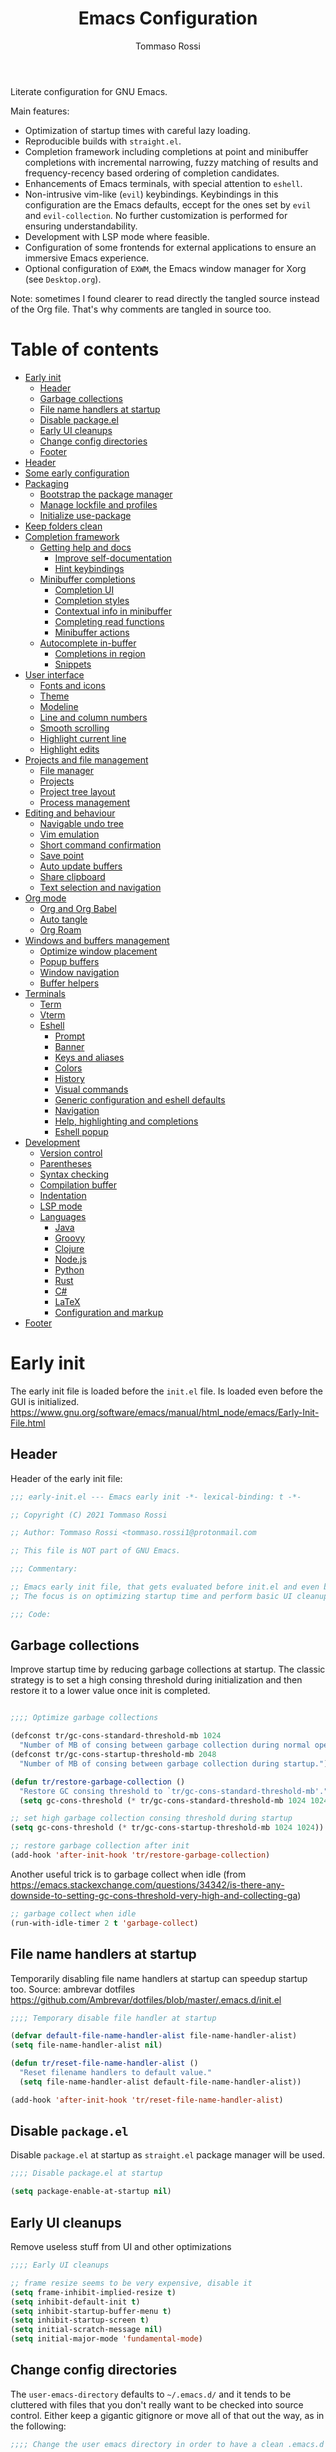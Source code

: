 #+title: Emacs Configuration
#+author: Tommaso Rossi
#+property: header-args:emacs-lisp :tangle .emacs.d/init.el :mkdirp yes

Literate configuration for GNU Emacs.

Main features:
- Optimization of startup times with careful lazy loading.
- Reproducible builds with =straight.el=.
- Completion framework including completions at point and minibuffer completions
  with incremental narrowing, fuzzy matching of results and frequency-recency based ordering
  of completion candidates.
- Enhancements of Emacs terminals, with special attention to =eshell=.
- Non-intrusive vim-like (=evil=) keybindings.  Keybindings in this configuration are the Emacs
  defaults, eccept for the ones set by =evil= and =evil-collection=.  No further customization
  is performed for ensuring understandability.
- Development with LSP mode where feasible.
- Configuration of some frontends for external applications to ensure an immersive Emacs experience.
- Optional configuration of =EXWM=, the Emacs window manager for Xorg (see =Desktop.org=).

Note: sometimes I found clearer to read directly the tangled source instead of the Org file.
That's why comments are tangled in source too.

* Table of contents
:PROPERTIES:
:TOC:      :include all :force (nothing) :ignore (this) :local (nothing)
:END:
:CONTENTS:
- [[#early-init][Early init]]
  - [[#header][Header]]
  - [[#garbage-collections][Garbage collections]]
  - [[#file-name-handlers-at-startup][File name handlers at startup]]
  - [[#disable-packageel][Disable package.el]]
  - [[#early-ui-cleanups][Early UI cleanups]]
  - [[#change-config-directories][Change config directories]]
  - [[#footer][Footer]]
- [[#header][Header]]
- [[#some-early-configuration][Some early configuration]]
- [[#packaging][Packaging]]
  - [[#bootstrap-the-package-manager][Bootstrap the package manager]]
  - [[#manage-lockfile-and-profiles][Manage lockfile and profiles]]
  - [[#initialize-use-package][Initialize use-package]]
- [[#keep-folders-clean][Keep folders clean]]
- [[#completion-framework][Completion framework]]
  - [[#getting-help-and-docs][Getting help and docs]]
    - [[#improve-self-documentation][Improve self-documentation]]
    - [[#hint-keybindings][Hint keybindings]]
  - [[#minibuffer-completions][Minibuffer completions]]
    - [[#completion-ui][Completion UI]]
    - [[#completion-styles][Completion styles]]
    - [[#contextual-info-in-minibuffer][Contextual info in minibuffer]]
    - [[#completing-read-functions][Completing read functions]]
    - [[#minibuffer-actions][Minibuffer actions]]
  - [[#autocomplete-in-buffer][Autocomplete in-buffer]]
    - [[#completions-in-region][Completions in region]]
    - [[#snippets][Snippets]]
- [[#user-interface][User interface]]
  - [[#fonts-and-icons][Fonts and icons]]
  - [[#theme][Theme]]
  - [[#modeline][Modeline]]
  - [[#line-and-column-numbers][Line and column numbers]]
  - [[#smooth-scrolling][Smooth scrolling]]
  - [[#highlight-current-line][Highlight current line]]
  - [[#highlight-edits][Highlight edits]]
- [[#projects-and-file-management][Projects and file management]]
  - [[#file-manager][File manager]]
  - [[#projects][Projects]]
  - [[#project-tree-layout][Project tree layout]]
  - [[#process-management][Process management]]
- [[#editing-and-behaviour][Editing and behaviour]]
  - [[#navigable-undo-tree][Navigable undo tree]]
  - [[#vim-emulation][Vim emulation]]
  - [[#short-command-confirmation][Short command confirmation]]
  - [[#save-point][Save point]]
  - [[#auto-update-buffers][Auto update buffers]]
  - [[#share-clipboard][Share clipboard]]
  - [[#text-selection-and-navigation][Text selection and navigation]]
- [[#org-mode][Org mode]]
  - [[#org-and-org-babel][Org and Org Babel]]
  - [[#auto-tangle][Auto tangle]]
  - [[#org-roam][Org Roam]]
- [[#windows-and-buffers-management][Windows and buffers management]]
  - [[#optimize-window-placement][Optimize window placement]]
  - [[#popup-buffers][Popup buffers]]
  - [[#window-navigation][Window navigation]]
  - [[#buffer-helpers][Buffer helpers]]
- [[#terminals][Terminals]]
  - [[#term][Term]]
  - [[#vterm][Vterm]]
  - [[#eshell][Eshell]]
    - [[#prompt][Prompt]]
    - [[#banner][Banner]]
    - [[#keys-and-aliases][Keys and aliases]]
    - [[#colors][Colors]]
    - [[#history][History]]
    - [[#visual-commands][Visual commands]]
    - [[#generic-configuration-and-eshell-defaults][Generic configuration and eshell defaults]]
    - [[#navigation][Navigation]]
    - [[#help-highlighting-and-completions][Help, highlighting and completions]]
    - [[#eshell-popup][Eshell popup]]
- [[#development][Development]]
  - [[#version-control][Version control]]
  - [[#parentheses][Parentheses]]
  - [[#syntax-checking][Syntax checking]]
  - [[#compilation-buffer][Compilation buffer]]
  - [[#indentation][Indentation]]
  - [[#lsp-mode][LSP mode]]
  - [[#languages][Languages]]
    - [[#java][Java]]
    - [[#groovy][Groovy]]
    - [[#clojure][Clojure]]
    - [[#nodejs][Node.js]]
    - [[#python][Python]]
    - [[#rust][Rust]]
    - [[#c][C#]]
    - [[#latex][LaTeX]]
    - [[#configuration-and-markup][Configuration and markup]]
- [[#footer][Footer]]
:END:

* Early init

The early init file is loaded before the =init.el= file.  Is loaded even before the GUI is
initialized.
https://www.gnu.org/software/emacs/manual/html_node/emacs/Early-Init-File.html

** Header

Header of the early init file:

#+begin_src emacs-lisp :tangle .emacs.d/early-init.el :mkdirp yes
  ;;; early-init.el --- Emacs early init -*- lexical-binding: t -*-

  ;; Copyright (C) 2021 Tommaso Rossi

  ;; Author: Tommaso Rossi <tommaso.rossi1@protonmail.com

  ;; This file is NOT part of GNU Emacs.

  ;;; Commentary:

  ;; Emacs early init file, that gets evaluated before init.el and even before the GUI is loaded.
  ;; The focus is on optimizing startup time and perform basic UI cleanups.

  ;;; Code:
#+end_src

** Garbage collections

Improve startup time by reducing garbage collections at startup.  The classic strategy is to set a high consing threshold during initialization and then restore it to a lower value once init is completed.

#+begin_src emacs-lisp :tangle .emacs.d/early-init.el :mkdirp yes

  ;;;; Optimize garbage collections

  (defconst tr/gc-cons-standard-threshold-mb 1024
    "Number of MB of consing between garbage collection during normal operativity.")
  (defconst tr/gc-cons-startup-threshold-mb 2048
    "Number of MB of consing between garbage collection during startup.")

  (defun tr/restore-garbage-collection ()
    "Restore GC consing threshold to `tr/gc-cons-standard-threshold-mb'."
    (setq gc-cons-threshold (* tr/gc-cons-standard-threshold-mb 1024 1024)))

  ;; set high garbage collection consing threshold during startup
  (setq gc-cons-threshold (* tr/gc-cons-startup-threshold-mb 1024 1024))

  ;; restore garbage collection after init
  (add-hook 'after-init-hook 'tr/restore-garbage-collection)

#+end_src

Another useful trick is to garbage collect when idle (from https://emacs.stackexchange.com/questions/34342/is-there-any-downside-to-setting-gc-cons-threshold-very-high-and-collecting-ga)

#+begin_src emacs-lisp :tangle .emacs.d/early-init.el :mkdirp yes
  ;; garbage collect when idle
  (run-with-idle-timer 2 t 'garbage-collect)

#+end_src

** File name handlers at startup

Temporarily disabling file name handlers at startup can speedup startup too.  Source: ambrevar dotfiles https://github.com/Ambrevar/dotfiles/blob/master/.emacs.d/init.el

#+begin_src emacs-lisp :tangle .emacs.d/early-init.el :mkdirp yes
  ;;;; Temporary disable file handler at startup

  (defvar default-file-name-handler-alist file-name-handler-alist)
  (setq file-name-handler-alist nil)

  (defun tr/reset-file-name-handler-alist ()
    "Reset filename handlers to default value."
    (setq file-name-handler-alist default-file-name-handler-alist))

  (add-hook 'after-init-hook 'tr/reset-file-name-handler-alist)

#+end_src

** Disable =package.el=

Disable =package.el= at startup as =straight.el= package manager will be used.

#+begin_src emacs-lisp :tangle .emacs.d/early-init.el :mkdirp yes
  ;;;; Disable package.el at startup

  (setq package-enable-at-startup nil)

#+end_src

** Early UI cleanups

Remove useless stuff from UI and other optimizations

#+begin_src emacs-lisp :tangle .emacs.d/early-init.el :mkdirp yes
  ;;;; Early UI cleanups

  ;; frame resize seems to be very expensive, disable it
  (setq frame-inhibit-implied-resize t)
  (setq inhibit-default-init t)
  (setq inhibit-startup-buffer-menu t)
  (setq inhibit-startup-screen t)
  (setq initial-scratch-message nil)
  (setq initial-major-mode 'fundamental-mode)

#+end_src

** Change config directories

The =user-emacs-directory= defaults to =~/.emacs.d/= and it tends to be cluttered with files that you don't really want to be checked into source control.  Either keep a gigantic gitignore or move all of that out the way, as in the following:

#+begin_src emacs-lisp :tangle .emacs.d/early-init.el :mkdirp yes
  ;;;; Change the user emacs directory in order to have a clean .emacs.d folder

  (setq user-emacs-directory "~/.cache/emacs/")
  (setq user-init-file "~/.emacs.d/init.el")
  (setq default-directory "~/")

#+end_src

The following line is from the =no-littering= package.  As I really (really) hate Emacs spamming
tilde files (backups) everywhere, I put this line here in case everything goes wrong.  Because, if
=no-littering= cannot be loaded but I have to edit a file, I don't want to pollute my filesystem with pesky tilde files.

#+begin_src emacs-lisp :tangle .emacs.d/early-init.el :mkdirp yes
  (setq backup-directory-alist `(("." . "~/.cache/emacs/var/backup/")))

#+end_src

** Footer

Footer of the early init file:

#+begin_src emacs-lisp :tangle .emacs.d/early-init.el :mkdirp yes
  ;;; early-init.el ends here
#+end_src

* Header

Header of the init file:

#+begin_src emacs-lisp
  ;;; init.el --- Emacs configuration -*- lexical-binding: t -*-

  ;; Copyright (C) 2021 Tommaso Rossi

  ;; Author: Tommaso Rossi <tommaso.rossi1@protonmail.com

  ;; This file is NOT part of GNU Emacs.

  ;;; Commentary:

  ;; GNU Emacs configuration.

  ;; Main features:

  ;; - Optimization of startup times with careful lazy loading.
  ;; - Reproducible builds with =straight.el=.
  ;; - Completion framework including completions at point (`company')
  ;;   and minibuffer completions with incremental narrowing, fuzzy matching
  ;;   of results and frequency-recency based ordering of completion candidates.
  ;; - Enhancements of Emacs terminals, with special attention to =eshell=.
  ;; - Non-intrusive vim-like (`evil') keybindings.  Keybindings in this config
  ;;   are the Emacs defaults, eccept for the ones set by `evil' and `evil-collection'.
  ;;   No further customization is performed for ensuring understandability.
  ;; - Development with LSP mode where feasible.
  ;; - Configuration of some frontends for external applications to ensure an
  ;;   immersive Emacs experience.
  ;; - Optional configuration of =EXWM=, the Emacs window manager for Xorg
  ;;   (see `desktop.el').

  ;;; Code:

#+end_src

* Some early configuration

Display startup time in seconds to better monitoring.

#+begin_src emacs-lisp
  ;;;; Measure init time
  
  (defconst emacs-start-time (current-time))
  
  (add-hook 'after-init-hook
	    `(lambda ()
	       (let ((elapsed
		      (float-time
		       (time-subtract (current-time) emacs-start-time))))
		 (message "Initialized in %.2fs with %d garbage collections" elapsed gcs-done))) t)
  
#+end_src

Disable menus and some mouse-based interface.

#+begin_src emacs-lisp
  ;; disable really ugly stuff
  (menu-bar-mode -1)
  (toggle-scroll-bar -1)
  (scroll-bar-mode -1)
  (tool-bar-mode -1)

#+end_src

The following is a dirty trick to avoid the annoying startup message:
#+begin_quote
For information about GNU Emacs and the GNU system, type C-h C-a.
#+end_quote
The only way to disable is having your username /hardcoded/ in the =init.el=: Emacs analyzes statically the init file for finding this row:
#+begin_quote
(setq inhibit-startup-echo-area-message "your-username-here")
#+end_quote
So there's no way to do it in Emacs Lisp code, but org mode can help:

#+name: whoami
#+begin_src shell :results output
  # use echo -n for stripping away the newline
  echo -n $(whoami)
#+end_src

#+begin_src emacs-lisp :noweb yes
  (setq inhibit-startup-echo-area-message "<<whoami()>>")
    
#+end_src

Put native compilation warnings in a background buffer.  If native compilation feature is not used,
this =setq= should not bother.

#+begin_src emacs-lisp
  ;; silent native compilation warning
  (setq native-comp-async-report-warnings-errors 'silent)

#+end_src

Start fullscreen.

#+begin_src emacs-lisp
  ;; start fullscreen
  (add-to-list 'default-frame-alist '(fullscreen . maximized))

#+end_src

Add the custom lisp folder to load path.

#+begin_src emacs-lisp
  ;; add lisp folder to load path
  (eval-when-compile
    (add-to-list 'load-path "~/.emacs.d/lisp/"))

#+end_src

* Packaging

This section is dedicated to configuring the package manager (=straight.el=) and the main packaging
helper macro (=use-package=) to pull and configure packages used in this configuration.
This section *should* (eccept for some =:straight= directive in =use-package= forms) the only one to be modified if another package manager is used.

#+begin_src emacs-lisp
  ;;;; packaging

#+end_src

** Bootstrap the package manager

The =straight.el= package manager is preferred to the builtin =package.el= due to its "functional package manager" pattern that ensures reproducible builds and facilitate interacting and modifying packages, as they are pulled as git repositories and not just opaque tarballs.

https://github.com/raxod502/straight.el

#+begin_src emacs-lisp
  ;;;;; Configure `straight.el' as package manager

  ;; bootstrap `straight.el'
  (defvar bootstrap-version)
  (let ((bootstrap-file
	 (expand-file-name "straight/repos/straight.el/bootstrap.el" user-emacs-directory))
	(bootstrap-version 5))
    (unless (file-exists-p bootstrap-file)
      (with-current-buffer
	  (url-retrieve-synchronously
	   "https://raw.githubusercontent.com/raxod502/straight.el/develop/install.el"
	   'silent 'inhibit-cookies)
	(goto-char (point-max))
	(eval-print-last-sexp)))
    (load bootstrap-file nil 'nomessage))
#+end_src

** Manage lockfile and profiles

Multiple profiles can be managed by =straight.el=, but here just the default one will be used.
To ensure *exact* reproducibility I keep the lockfile checked into source control
(see https://github.com/raxod502/straight.el#lockfile-management).

#+begin_src emacs-lisp
  ;; configure straight lockfile (it can be committed)
  (setq straight-profiles '((nil . "~/.emacs.d/lockfile.el")))

#+end_src

** Initialize =use-package=

=use-package= is a widely used macro that helps keeping the configuration clean.
https://github.com/jwiegley/use-package

#+begin_src emacs-lisp
  ;;;;; Configure `use-package'

  ;; pull use-package
  (straight-use-package 'use-package)
  (setq straight-use-package-by-default t)

  ;; do not break if some :ensure are still in `use-package' forms
  (setq use-package-ensure-function
	(lambda (name &rest _)
	  (message "Ignoring ':ensure t' in '%s' config" name)))

  ;; uncomment for enabling package auditing:
  ;; (setq use-package-verbose t)
  ;; (setq use-package-compute-statistics t)

#+end_src

* Keep folders clean

By default Emacs spams ~ (backups) and # (lock) files everywhere.
More precisely, in the same folder of edited file.  As already stated, this behaviour is not acceptable as it pollutes the filesystem.

For starters, disable lockfiles.
#+begin_src emacs-lisp
  ;;;;; Keep folders clean

  ;; disable pesky lockfiles
  (setq create-lockfiles nil)

#+end_src

Then, put every backup file in the same folder using the =no-littering= package.
This package does more than that: it cleans the config folder by putting (almost) everything in
=etc/= and =var/= subfolders of the emacs config folder (which we set in =~/.cache/emacs= in early
init).

#+begin_src emacs-lisp
  ;; clean emacs folder with `no-littering'
  (use-package no-littering)

  ;; use `no-littering' for collect autosaves in one folder
  (setq auto-save-file-name-transforms
	`((".*" ,(no-littering-expand-var-file-name "auto-save/") t)))

#+end_src

Change some backup defaults:

#+begin_src emacs-lisp
  ;; change some backup default
  (setq backup-by-copying t)
  (setq delete-old-versions t)
  (setq kept-new-versions 4)
  (setq kept-old-versions 2)
  (setq version-control t)

#+end_src

Another thing that is annoying if you have a configuration checked into source control is
the custom file: just put it in a temp file (cfr. ambrevar).  *Warning*: this actually disable
=customize= (as wanted).

#+begin_src emacs-lisp
  ;; custom file to temp file (practically disable `customize')
  (setq custom-file
	(if (boundp 'server-socket-dir)
	    (expand-file-name "custom.el" server-socket-dir)
	  (expand-file-name (format "emacs-custom-%s.el" (user-uid))
			    temporary-file-directory)))

#+end_src

* Completion framework

This section is dedicated to configuring a completion framework, entspanning completions at point
and minibuffer completions with incremental narrowing and smart ordering of completion candidates.
Getting help and hints is an important part of a completion framework too.

#+begin_src emacs-lisp
  ;;;; Completion framework

#+end_src

** Getting help and docs

Emacs describes itself as (see the Emacs =info= page):

#+begin_quote
Emacs is the advanced, extensible, customizable, self-documenting editor.
#+end_quote

As we can see, the self-documentation is a very important feature of Emacs, widely used both during
configuration and daily usage.  Some packages can greatly improve the self-documentation and getting help when needed.

#+begin_src emacs-lisp
  ;;;;; Getting help and docs

#+end_src

*** Improve self-documentation

The excellent =helpful= package expands self-documentation, adding useful contextual information
such as source snippets, links, and usages.

https://github.com/Wilfred/helpful

#+begin_src emacs-lisp
  ;; improve self documentation
  (use-package helpful
    :bind
    ([remap describe-function] . helpful-callable)
    ([remap describe-command] . helpful-command)
    ([remap describe-variable] . helpful-variable)
    ([remap describe-key] . helpful-key)
    ("C-h o" . helpful-symbol)
    ("C-c C-d" . helpful-at-point))

#+end_src

*** Hint keybindings

Getting helps and hints about keybinding is really helpful.  The =which-key= package provides this
feature and integrates well with other packages, expecially big ones with key prefix and lots of keys.

https://github.com/justbur/emacs-which-key

#+begin_src emacs-lisp
  ;; hint keybindings
  (use-package which-key
    :init
    (which-key-mode +1)
    :config
    (setq which-key-idle-delay 0.5))

#+end_src

** Minibuffer completions

This section is dedicated to minibuffer completions, using the well-known stack of packages by
the excellent [[https://github.com/oantolin][Omar Antolin Camarena]] and [[https://github.com/minad][Daniel Mendler]], two of the most active and prolific Emacs
packages developers lately.

These packages focus on minimalism and integration with the standard emacs API (completing read, completion styles, etc.) to ensure that each package does just one thing and can easily be replaced, in a full Unix fashioned way.

The packages are:

- =vertico=: VERTical Interactive COmpletion, by =minad=
- =marginalia=: Marginalia in the minibuffer, by =minad=
- =orderless=: Emacs completion style that matches multiple regexps in any order, by =oantolin=
- =embark=: Emacs Mini-Buffer Actions Rooted in Keymaps, by =oantolin=
- =consult=: Consulting completing-read, by =minad=

  #+begin_src emacs-lisp
    ;;;;; Minibuffer completions

  #+end_src

*** Completion UI

Configure a vertical based minibuffer completion UI with the =vertico= package.

TODO: find a way to select first candidate with TAB

https://github.com/minad/vertico

#+begin_src emacs-lisp
  ;; completion UI
  (use-package vertico
    :bind (:map vertico-map
		("C-j" . vertico-next)
		("C-k" . vertico-previous)
		("C-f" . vertico-exit)
		:map minibuffer-local-map
		("M-h" . backward-kill-word))
    :custom
    (vertico-cycle t)
    :init
    (vertico-mode +1))
#+end_src

*** Completion styles

/Completion styles/ are "sets of criteria for matching minibuffer text to completion alternatives"
(from [[https://www.gnu.org/software/emacs/manual/html_node/emacs/Completion-Styles.html][Emacs docs]]).  =orderless= is an highly flexible completion style.

#+begin_src emacs-lisp
  ;; builtin `savehist-mode' allows to persist orderless selections
  (use-package savehist
    :straight nil
    :init
    (savehist-mode +1))
  
  (use-package orderless
    :init
    (setq orderless-matching-styles '(orderless-literal
				      orderless-initialism
				      orderless-regexp))
    (setq orderless-component-separator "[ +]+") 
    (setq completion-styles '(orderless)))
  
#+end_src

*** Contextual info in minibuffer

=marginalia= is an *incredibly* useful package that adds invaluably helpful contextual information in minibuffer (docstrings, actual values of variables, preview of faces and more), saving a huge amount of time.  It has a cool name too.

From the =marginalia= readme:
#+begin_quote
Marginalia are marks or annotations placed at the margin of the page of a book or in this case helpful colorful annotations placed at the margin of the minibuffer for your completion candidates.
#+end_quote

https://github.com/minad/marginalia

#+begin_src emacs-lisp
  ;; get help and docs in minibuffer
  (use-package marginalia
    :bind
    (:map minibuffer-local-map
	  ("M-A" . marginalia-cycle))
    :init
    (marginalia-mode +1))

#+end_src

*** Completing read functions

The =consult= package provides very useful commands based on the =completing-read= interface and
integrates superbly well with the other packages used in this section.

https://github.com/minad/consult

TODO: this is almost literally copied from =consult= page, but many of this commands are seldom or never used.

#+begin_src emacs-lisp
  ;; add useful functions with consult
  (use-package consult
    :bind (;; C-c bindings (mode-specific-map)
	   ("C-c h" . consult-history)
	   ("C-c m" . consult-mode-command)
	   ("C-c b" . consult-bookmark)
	   ("C-c k" . consult-kmacro)
	   ;; C-x bindings (ctl-x-map)
	   ("C-x M-:" . consult-complex-command)     ;; orig. repeat-complet-command
	   ("C-x b" . consult-buffer)                ;; orig. switch-to-buffer
	   ("C-x 4 b" . consult-buffer-other-window) ;; orig. switch-to-buffer-other-window
	   ("C-x 5 b" . consult-buffer-other-frame)  ;; orig. switch-to-buffer-other-frame
	   ;; Other custom bindings
	   ("M-y" . consult-yank-pop)                ;; orig. yank-pop
	   ;; M-g bindings (goto-map)
	   ("M-g e" . consult-compile-error)
	   ("M-g g" . consult-goto-line)             ;; orig. goto-line
	   ("M-g M-g" . consult-goto-line)           ;; orig. goto-line
	   ("M-g o" . consult-outline)
	   ("M-g m" . consult-mark)
	   ("M-g k" . consult-global-mark)
	   ("M-g i" . consult-imenu)
	   ("M-g I" . consult-project-imenu)
	   ;; M-s bindings (search-map)
	   ("M-s f" . consult-find)
	   ("M-s L" . consult-locate)
	   ("M-s g" . consult-grep)
	   ("M-s G" . consult-git-grep)
	   ("M-s r" . consult-ripgrep)
	   ;; TODO consult line is great but for quick navigation isearch is too good to be replaced
	   ("C-s" . consult-line)
	   ("M-s m" . consult-multi-occur)
	   ("M-s k" . consult-keep-lines)
	   ("M-s u" . consult-focus-lines)
	   (:map minibuffer-local-map
		 ("C-r" . consult-history)))

    :config
    (autoload 'projectile-project-root "projectile")
    (setq consult-project-root-function #'projectile-project-root))

#+end_src

*** Minibuffer actions

Modern text editors and IDEs often provide contextual menus (for example with right click).
We can get that functionality in Emacs, and much more, obviously without even rely on the mouse,
thanks to the =embark= package.  This package allows to perform actions on minibuffer completion candidates and enables apparently endless possibilities of workflows and integrations with other
packages, most notably =consult=.  See the =embark= README for some interesting examples.

#+begin_src emacs-lisp
  ;; enable acting on minibuffer candidates (and much more)
  (use-package embark
    :bind
    (("C-S-a" . embark-act)
     ("C-h B" . embark-bindings)
     (:map embark-symbol-map ("h" . helpful-symbol)))
    :init
    ;; Optionally replace the key help with a completing-read interface
    (setq prefix-help-command #'embark-prefix-help-command)
    ;; (setq embark-prompter 'embark-completing-read-prompter)
    (setq embark-action-indicator
	  (lambda (map _target)
	    (which-key--show-keymap "Embark" map nil nil 'no-paging)
	    #'which-key--hide-popup-ignore-command)
	  embark-become-indicator embark-action-indicator))

  (use-package embark-consult
    :after (:all embark consult)
    :demand t
    :hook
    (embark-collect-mode . embark-consult-preview-minor-mode))
#+end_src

** Autocomplete in-buffer

Configure completions at point and snippets.

#+begin_src emacs-lisp
  ;;;;;  Autocomplete in-buffer

#+end_src

*** Completions in region

Completions in region with =corfu=.

#+begin_src emacs-lisp
  (use-package corfu
    :init
    (corfu-global-mode +1)
    :config
    (setq corfu-auto t)
    (setq corfu-auto-delay 0.1)
    (setq corfu-cycle t)
    ;; quit corfu popup on space, for using orderless fuzzy match use the "+":
    (setq corfu-quit-at-boundary t)
    (setq corfu-echo-documentation 0))

  (use-package dabbrev
    ;; TODO this bindings have no sense in italian keyboard
    ;; Swap M-/ and C-M-/
    :bind (("M-/" . dabbrev-completion)
	   ("C-M-/" . dabbrev-expand)))
  
  (setq tab-always-indent 'complete)
  
#+end_src

*** Snippets

TODO: find a way to integrate with corfu
TODO: find out an acceptable workflow for yasnippet.  can't use it right now

=yasnippet= is used for getting code (and other) snippets as you write.

#+begin_src emacs-lisp
  ;; (use-package yasnippet
  ;;   :if (not noninteractive)
  ;;   :diminish yas-minor-mode
  ;;   :commands (yas-global-mode yas-minor-mode)
  ;;   :hook
  ;;   ((prog-mode . yas-minor-mode)
  ;;    (conf-mode . yas-minor-mode))
  ;;   :config
  ;;   (add-to-list 'company-backends 'company-yasnippet)
  ;;   ;; disable TAB key for yasnippet, just rely on yas company backend
  ;;   (define-key yas-minor-mode-map (kbd "TAB") nil)
  ;;   (define-key yas-minor-mode-map (kbd "<tab>") nil)
  ;;   (yas-reload-all))

  ;; (use-package yasnippet-snippets
  ;;   :after yasnippet)

#+end_src

* User interface

This section is dedicated to user interface settings.

*Caveat*: I try to add some support for Windows and Mac.  Note that I don't use these operating systems and this config isn't tested on anything that is not a GNU/Linux distribution.
So it's very likely that it does not work!

#+begin_src emacs-lisp
  ;;;; User interface

  ;; recognize system
  (defconst IS-GNU     (eq system-type 'gnu/linux))
  (defconst IS-MAC     (eq system-type 'darwin))
  (defconst IS-WINDOWS (memq system-type '(cygwin windows-nt ms-dos)))

  ;; disable the really annoying bell
  (setq ring-bell-function 'ignore)

#+end_src

** Fonts and icons

Configure fonts and icons.

TODO: parameterize font height?

#+begin_src emacs-lisp
  ;;;;; Fonts

  (when window-system
    (when (x-list-fonts "JetBrains Mono")
      (set-face-attribute 'default     nil :font "JetBrains Mono" :height 110 :weight 'regular)
      (set-face-attribute 'fixed-pitch nil :font "JetBrains Mono" :height 110 :weight 'regular))
    (when (x-list-fonts "Cantarell")
      (set-face-attribute 'variable-pitch nil :font "Cantarell" :height 130 :weight 'regular)))

  (use-package all-the-icons
    :if window-system
    :init
    (unless (x-list-fonts "all-the-icons")
      (if IS-WINDOWS
	  ;; didn't bother to find a way to programmatically install fonts in Windows
	  (warn "Run M-x all-the-icons-install-fonts to download the fonts, then install them manually")
	;; install fonts
	(all-the-icons-install-fonts t))))

#+end_src

** Theme

Theme configuration.  =doom-themes= are really curated and well done.

#+begin_src emacs-lisp
  ;;;;; Theme
  
  (use-package doom-themes
    :if window-system
    :init
    (load-theme 'doom-nord t)
    (set-face-attribute 'font-lock-doc-face nil :foreground "#EBCB8B")
    (set-face-attribute 'shadow nil :foreground "#EBCB8B"))
  
#+end_src

** Modeline

Customize modeline.  Just use =doom-modeline= which is great and works perfectly out of the box.
The only downside is some performance overhead at startup.
Hide modeline will be used later for some modes.

#+begin_src emacs-lisp
  ;;;;; Modeline
  
  ;; minions is a package that hides minor modes and provides a menu for managing them
  (use-package minions
    :init (minions-mode +1))
  
  (use-package doom-modeline
    :if window-system
    :init (doom-modeline-mode +1))
  
  ;; some modes do not need modeline
  (use-package hide-mode-line
    :defer t
    :hook ((help-mode helpful-mode vterm-mode treemacs-mode) . hide-mode-line-mode))
  
#+end_src

** Line and column numbers

Configure line and column numbers for relevant modes.

#+begin_src emacs-lisp
  ;;;;; Line and column numbers

  (add-hook 'prog-mode-hook 'display-line-numbers-mode)
  (add-hook 'text-mode-hook 'display-line-numbers-mode)
  (add-hook 'conf-mode-hook 'display-line-numbers-mode)
  (add-hook 'org-mode-hook (lambda () (display-line-numbers-mode -1)))

  (column-number-mode)

#+end_src

** Smooth scrolling

Smooth scroll line by line.

#+begin_src emacs-lisp
  ;;;;; Smooth scrolling

  (setq redisplay-dont-pause t)
  (setq scroll-margin 1)
  (setq scroll-step 1)
  (setq scroll-conservatively 10000)
  (setq scroll-preserve-screen-position 1)

#+end_src

** Highlight current line

Highlight current line.

#+begin_src emacs-lisp
  ;; highlight current line
  (use-package hl-line
    :hook
    (dired-mode . hl-line-mode)
    (prog-mode . hl-line-mode)
    (special-mode . hl-line-mode)
    :custom
    (hl-line-sticky-flag nil))

#+end_src

** Highlight edits

Highlight edits as you type.

#+begin_src emacs-lisp
  ;;;;; Highlight edits

  (use-package goggles
    :hook ((prog-mode text-mode) . goggles-mode)
    :config
    (setq-default goggles-pulse t))

#+end_src

* Projects and file management

This section is dedicated to manage projects, intended as a collection of closely related files checked into source control, and file management and explorer.

#+begin_src emacs-lisp
  ;;;; Projects and file management

#+end_src

** File manager

=dired= is a great file manager.  Here follow some enhancements.

Base configuration:

#+begin_src emacs-lisp
  ;;;;; File managing with `dired'
  
  ;; base `dired' tweaks
  (use-package dired
    :straight nil				; is builtin
    :defer t
    :commands (dired dired-jump)
    :bind (("C-x j" . dired-jump)
	   :map dired-mode-map ("q" . tr/kill-dired-buffers)) ; TODO: why did I do this?  It seems crazy: dangerous and misleading
    :config
    (setq dired-auto-revert-buffer t)
    (setq dired-dwim-target t)
    (setq dired-recursive-copies 'always)
    (setq dired-recursive-deletes 'top)
    (setq dired-create-destination-dirs 'ask)
    (setq dired-listing-switches "-agho --group-directories-first")
    ;; manage the --dired option of ls
    (when IS-MAC
      (setq dired-use-ls-dired nil))
  
    ;; TODO this is really annoying when doing rm from eshell
    (setq delete-by-moving-to-trash t))
  
#+end_src

=dired= enhancements packages:

#+begin_src emacs-lisp
  ;; use icons in dired
  (use-package all-the-icons-dired
    :if window-system
    :after dired
    :hook (dired-mode . all-the-icons-dired-mode))

  ;; minor mode for hiding dotfiles
  (use-package dired-hide-dotfiles
    :after dired
    ;; TODO FIXME the following binding gets overridden by evil collection (dired-do-hardlink)
    :bind (:map dired-mode-map ("H" . dired-hide-dotfiles-mode)))

  ;; colorize dired
  (use-package diredfl
    :after dired
    :hook (dired-mode . diredfl-mode))

#+end_src

** Projects

Manage projects with =projectile=.

#+begin_src emacs-lisp
  (use-package projectile
    :commands (projectile-switch-project
	       projectile-ripgrep
	       projectile-find-file)
    :bind-keymap
    ("C-c p" . projectile-command-map)
    :config
    (setq projectile-switch-project-action #'projectile-dired))

  #+end_src

** Project tree layout

=treemacs= is a tree layout file explorer for projects.

  #+begin_src emacs-lisp
  (use-package treemacs
    :defer t
    :config
    (treemacs-resize-icons 16)
    (add-hook 'treemacs-mode-hook #'hide-mode-line-mode))
  
  (use-package treemacs-projectile
    :after treemacs projectile)
  
  (use-package treemacs-magit
    :after treemacs magit)
 
  (use-package treemacs-evil
    :after treemacs evil)
  
#+end_src

** Process management

=proced= is an excellent interface for process management.

#+begin_src emacs-lisp
  ;;;;; Process management
  
  (use-package proced
    :straight nil				; is builtin
    :defer t
    :config
    (setq proced-auto-update-interval 5)
    (proced-toggle-auto-update +1))
  
#+end_src

* Editing and behaviour

This section is dedicated to customization and enhancements of editing features, like vim-like
(=evil=) keybindings, text selection utilities, motion commands, parentheses and more.

#+begin_src emacs-lisp
  ;;;; Editing features

#+end_src

** Navigable undo tree

=undo-tree= provides a navigable tree for undoing and redoing.
TODO: add some bindings.

#+begin_src emacs-lisp

  ;; navigable undo/redo tree
  (use-package undo-tree
    :init
    (global-undo-tree-mode +1))

#+end_src

** Vim emulation

Vim emulation inside Emacs with the popular =evil= package.
I really just use vim emulation base navigation commands and then standard Emacs ones, so this
section is rather slim.
=evil-collection= automatically configurate =evil= mode for a bunch of common modes.

#+begin_src emacs-lisp
  ;;;;; Vim emulation

  ;; base evil configuration
  (use-package evil
    :init
    (setq evil-want-integration t)
    (setq evil-want-keybinding nil)
    (setq evil-want-C-u-scroll t)
    (setq evil-want-C-i-jump nil)
    (setq evil-respect-visual-line-mode t)
    (setq evil-undo-system 'undo-tree)
    :config
    (evil-mode +1))

  ;; automatically configure evil for some common modes
  (use-package evil-collection
    :after evil
    :init
    (setq evil-collection-company-use-tng nil) ; i read somewhere that in most cases this is needed for a bug in evil-collection, but don't remember
    :config
    (evil-collection-init))

  (add-hook 'with-editor-mode-hook 'evil-insert-state)

#+end_src

** Short command confirmation

Typing "yes" or "no" in confirmations is too slow, replace it with "y" or "n".

#+begin_src emacs-lisp
  (fset 'yes-or-no-p 'y-or-n-p)

#+end_src

** Save point

Reopen files at the same point.

#+begin_src emacs-lisp
  (save-place-mode +1)

#+end_src

** Auto update buffers

Automatically revert (update) buffers.

#+begin_src emacs-lisp
  ;; auto revert non file buffers
  (setq global-auto-revert-non-file-buffers t)

  ;; auto revert file buffers (when file changes)
  (global-auto-revert-mode 1)

#+end_src

** Share clipboard

Better integration with system clipboard.

#+begin_src emacs-lisp
  (setq save-interprogram-paste-before-kill t)
  
#+end_src

** Text selection and navigation

Add useful text selection and navigation commands.

#+begin_src emacs-lisp
  ;;;;; Text selection and navigation commands

  ;; increases the selected region by semantic units
  (use-package expand-region
    ;; this binding makes sense only in italian keyboard
    :bind ("C-ò" . er/expand-region))

  ;; navigate text with char-based hints
  (use-package avy
    :bind (("C-," . avy-goto-char)))
	   ;; :map org-mode-map ("C-," . avy-goto-char)))

#+end_src

* Org mode

Lightweight and simple configuration for =org-mode= and =org-roam=.

#+begin_src emacs-lisp
  ;;;; Configure Org mode

#+end_src

** Org and Org Babel

Adjust some defaults, setup =org-babel= languages and setup visual fill column for centering
text with margins for increased readability.

#+begin_src emacs-lisp
  (use-package org
    :straight nil				; use builtin instead of pulling another
    :defer t
    :config
    ;; (org-indent-mode)
    (add-hook 'org-mode-hook 'visual-line-mode)
    ;; (visual-line-mode +1)
    (require 'org-tempo)
    (org-babel-do-load-languages
     'org-babel-load-languages
     '((emacs-lisp . t)
       (python . t)
       (shell . t)))			; TODO more languages!
    (add-to-list 'org-structure-template-alist '("el" . "src emacs-lisp"))
    (add-to-list 'org-structure-template-alist '("sh" . "src shell"))
    (add-to-list 'org-structure-template-alist '("py" . "src python"))
    (add-to-list 'org-structure-template-alist '("yml" . "src yaml"))
    (add-to-list 'org-structure-template-alist '("json" . "src json"))
    (setq org-src-fontify-natively t)
    (setq org-src-tab-acts-natively t)
    (setq org-edit-src-content-indentation 2)
    (setq org-hide-block-startup nil)
    (setq org-src-preserve-indentation nil)
    (setq org-hide-leading-stars t)
    (setq org-adapt-indentation nil)
    (setq org-startup-folded 'content)
    (setq org-cycle-separator-lines 2)
    (setq org-return-follows-link t)	; TODO some problems with evil
    (setq org-startup-truncated nil)
    (setq org-startup-with-inline-images t))

  #+end_src
  
Visual fill column: center text with margins, improving readability and look.

  #+begin_src emacs-lisp
  (defun tr/org-mode-visual-fill ()
    "Visual fill configuration for org mode."
    (setq visual-fill-column-width 100
	  visual-fill-column-center-text t)
    (visual-fill-column-mode 1))
  
  (use-package visual-fill-column
    :after org
    :hook (org-mode . tr/org-mode-visual-fill))
  
#+end_src

Make table of contents:

#+begin_src emacs-lisp
  (use-package org-make-toc
    :hook (org-mode . org-make-toc-mode))
  
#+end_src

** Auto tangle

Auto tangle on save.

#+begin_src emacs-lisp
  ;;;;; Auto tangle on save
  
  (defun tr/org-auto-tangle ()
    "Set hook for auto tangling org files on save."
      (let ((org-confirm-babel-evaluate nil))
	(org-babel-tangle)))
  
  (add-hook 'org-mode-hook (lambda () (add-hook 'after-save-hook #'tr/org-auto-tangle 0 t)))
  
#+end_src

** Org Roam

#+begin_src emacs-lisp
  (use-package org-roam
    :init
    (setq org-roam-v2-ack t)
    :bind (("C-c n l" . org-roam-buffer-toggle)
	   ("C-c n f" . org-roam-node-find)
	   ("C-c n i" . org-roam-node-insert))
    :config
    (setq org-roam-directory "~/RoamNotes")
    (org-roam-setup))

#+end_src

* Windows and buffers management

Window management can be kind of weird in Emacs.  It's not rare that windows are created when we
don't want to, and demolish a careful placed window setting.
Also buffer list can be really cluttered, especially in long running sessions.
This section is dedicated to (try) to fix some of these issues.

#+begin_src emacs-lisp
  ;;;; Windows and buffer management

#+end_src

** Optimize window placement

Or at least try to.  =shackle= is a good starting point: it allows defining rules for how windows are displayed.

TODO: more shackle rules are needed

#+begin_src emacs-lisp
  ;; define window placement rules
  (use-package shackle
    :init
    (shackle-mode +1)
    :config
    (setq shackle-rules
	  ;; TODO add here more rules
	  '((compilation-mode :noselect t)
	    (help-mode    :popup t :select t :align bottom :size 0.33)
	    (helpful-mode :popup t :select t :align bottom :size 0.33)
	    ("\\*Warnings\\*" :regexp t :noselect t))
	  shackle-default-rule '(:noselect t)))
  
#+end_src

** Popup buffers

Some buffers have an ephemeral nature and are not needed on screen all the time.
The =popper= package helps in treating them like "popups".

#+begin_src emacs-lisp
  ;; define and manage popup buffers
  (use-package popper
    :defer t
    ;; this bindings make sense only in italian keyboard
    :bind (("C-è"   . popper-toggle-latest)
	   ("M-è"   . popper-cycle)
	   ("C-M-è" . popper-toggle-type))
    :config
    (setq popper-reference-buffers	; list of buffers treated as popups
	  '("\\*Messages\\*"
	    "Output\\*$"
	    help-mode
	    helpful-mode
	    compilation-mode))
    (setq popper-mode-line '(:eval (propertize " P " 'face 'mode-line-emphasis)))
    (setq popper-display-control nil)	; display control is actually performed by shackle
    (popper-mode +1))

#+end_src

** Window navigation

=ace-window= is like =avy= but for windows and can avoid window ciclying with =C-x o=.

#+begin_src emacs-lisp
  ;; great window navigation and selection command
  (use-package ace-window
    :bind (("M-o" . ace-window)))

#+end_src

** Buffer helpers

Some helpers for dealing with buffers.

#+begin_src emacs-lisp
  ;;;;; buffer helpers

  ;; use `ibuffer' instead of buffer list
  (global-set-key (kbd "C-x C-b") 'ibuffer)

  (defun tr/kill-other-buffers ()
    "Kill all other buffers."
    (interactive)
    (mapc 'kill-buffer (delq (current-buffer) (buffer-list))))

  (defun tr/kill-mode-buffers (mode)
    "Kill all buffers with major mode MODE."
    (interactive
     (list
      (intern
       (completing-read
	"Mode: "
	(delete-dups
	 (mapcar
	  (lambda (buffer)
	    (buffer-local-value 'major-mode buffer))
	  (buffer-list)))))))
    (mapc (lambda (buffer)
	    (when (eq mode (buffer-local-value 'major-mode buffer))
	      (kill-buffer buffer)))
	  (buffer-list))
    (message "Killed buffers with major mode %s" mode))

  (defun tr/kill-dired-buffers ()
    "Kill all dired buffers."
    (interactive)
    (tr/kill-mode-buffers 'dired-mode))

  (defun tr/kill-help-buffers ()
    "Kill all help buffers."
    (interactive)
    (tr/kill-mode-buffers 'help-mode)
    (tr/kill-mode-buffers 'helpful-mode))

#+end_src

* Terminals

This section is dedicated to enhance Emacs terminals, with special interest in =eshell=.

#+begin_src emacs-lisp
  ;;;; Terminals

#+end_src

** Term

=term= is a terminal emulator written in Emacs Lisp.  It's very slow.
Since I rarely use it, just set proper colors:

#+begin_src emacs-lisp
  ;;;;; term

  (use-package eterm-256color
    :after term
    :hook (term-mode . eterm-256color-mode))

#+end_src

** Vterm

=vterm= is a fully-fledged terminal emulator based on the C library =libvterm=.
As such, it is compiled and fast. 

#+begin_src emacs-lisp
  ;;;;; vterm
  
  (use-package vterm
    :defer t
    :commands vterm
    :config
    (setq term-prompt-regexp "^[^#$%>\n]*[#$%>] *")
    (setq vterm-max-scrollback 10000)
    (setq vterm-kill-buffer-on-exit t))
  
  ;; TODO try vterm-toggle: https://github.com/jixiuf/vterm-toggle
  
#+end_src

** Eshell

Eshell is a very interesting shell written entirely in Emacs Lisp.  Many common Unix programs are
totally rewritten in Emacs Lisp.  Eshell is not a terminal emulator, and it does not send commands
to an external interpreter (like bash).  Everything remains inside Emacs, and Elisp expressions can
be evaulated as well.

Configuration is done manually instead of using =use-package= to get sure that everything is loaded
in the correct order, taking advantage of the modular structure of eshell.

#+begin_src emacs-lisp
  ;;;;; eshell

#+end_src

*** Prompt

Set a good-looking prompt displaying useful information, like pwd and git branch.

This part is heavily inspired (or even copied!) from Doom Emacs and daviwil config.

#+begin_src emacs-lisp
    ;;;;;; eshell prompt
  
  (with-eval-after-load 'em-prompt
    (defun tr/prompt-path ()
      "Path (pwd) that will be displayed in prompt."
      (let* ((pwd (eshell/pwd)))
	(if (equal pwd "~")
	    pwd
	  ;; (abbreviate-file-name (shrink-path-file-pwd)))))
	  (abbreviate-file-name pwd))))
  
    (defun tr/eshell-prompt ()
      "The eshell prompt."
      (let ((current-branch (when (fboundp 'magit-get-current-branch)
			      (magit-get-current-branch))))
	(concat
	 (if (bobp) "" "\n")
	 (propertize user-login-name 'face `(:foreground "#62aeed"))
	 (propertize " • " 'face `(:foreground "white"))
	 (propertize (tr/prompt-path) 'face `(:foreground "#82cfd3"))
	 (when current-branch
	   (concat
	    (propertize " • " 'face `(:foreground "white"))
	    (propertize (concat " " current-branch) 'face `(:foreground "#c475f0"))))
	 (propertize " • " 'face `(:foreground "white"))
	 (propertize (format-time-string "%H:%M:%S") 'face `(:foreground "#5a5b7f"))
	 (let ((user-prompt
		(if (= (user-uid) 0) "\n#" "\nλ")))
	   (propertize user-prompt 'face (if (zerop eshell-last-command-status) 'success 'error)))
	 " ")))
  
    (setq eshell-prompt-function #'tr/eshell-prompt
	  eshell-prompt-regexp "^.*λ "
	  eshell-highlight-prompt t))
  
#+end_src

*** Banner

The banner is the welcome message in eshell.

#+begin_src emacs-lisp
  ;;;;;; eshell banner
  
  (with-eval-after-load 'em-banner
    (setq eshell-banner-message
	  '(format "%s %s\n\n"
		   (propertize (format " %s " (string-trim (buffer-name)))
			       'face 'mode-line-highlight)
		   (propertize (current-time-string)
			       'face 'font-lock-keyword-face))))
  
#+end_src

*** Keys and aliases

Optimize evil mode in eshell and add useful aliases.

#+begin_src emacs-lisp
  ;;;;;; eshell keybindings and aliases

  (with-eval-after-load 'em-alias
    (evil-collection-eshell-setup)
    (evil-define-key '(normal insert visual) eshell-mode-map (kbd "C-R") 'consult-history)
    (evil-define-key '(normal insert visual) eshell-mode-map (kbd "C-l") 'eshell/clear)
    (evil-normalize-keymaps)

    (dolist
	(alias
	 '(("q"     "exit")
	   ("f"     "find-file $1")
	   ("ff"    "find-file $1")
	   ("d"     "dired $1")
	   ("pd"    "proced $1")
	   ("rg"    "rg --color=always $*")
	   ("l"     "ls -lh $*")
	   ("ll"    "ls -lah $*")
	   ("git"   "git --no-pager $*")
	   ("gg"    "magit-status")
	   ("clear" "clear-scrollback")
	   ("u"     "eshell-up $1")))	; see section below for `eshell-up' command and package
      (add-to-list 'eshell-command-aliases-list alias))
    (eshell-write-aliases-list))

#+end_src

*** Colors

Colors are not so easy to setup correctly in eshell.  Here is what I found in some online resource (ambrevar, daviwil, Doom Emacs).

#+begin_src emacs-lisp
  ;;;;;; eshell colors

  (use-package xterm-color
    ;; let's rely only on xterm-color autoloads
    :defer t)

  (with-eval-after-load 'eshell 		; don't know if there is a specific module
    (delq 'eshell-handle-ansi-color eshell-output-filter-functions)

    (push 'xterm-color-filter eshell-preoutput-filter-functions)
    (add-hook 'eshell-before-prompt-hook
	      (lambda ()
		(setq xterm-color-preserve-properties t)))

    (setq eshell-term-name "xterm-256color")

    ;; We want to use xterm-256color when running interactive commands
    ;; in eshell but not during other times when we might be launching
    ;; a shell command to gather its output (from daviwil conf)
    (add-hook 'eshell-pre-command-hook
	      #'(lambda () (setenv "TERM" "xterm-256color")))
    (add-hook 'eshell-post-command-hook
	      #'(lambda () (setenv "TERM" "dumb"))))

#+end_src

*** History

Configure eshell history.

#+begin_src emacs-lisp
  ;;;;;; eshell history

  (with-eval-after-load 'em-hist
    (add-hook 'eshell-pre-command-hook #'eshell-save-some-history)
    (setq eshell-history-size 10000
	  eshell-history-ignoredups t
	  eshell-input-filter #'eshell-input-filter-initial-space
	  ;; don't record command in history if prefixed with whitespace
	  eshell-input-filter #'eshell-input-filter-initial-space)
    (eshell-hist-initialize))

#+end_src

*** Visual commands

Configure visual commands.  Visual commands are commands that need a proper terminal emulator,
like the ones based on curses/ncurses, and they are opened in a term buffer instead.

#+begin_src emacs-lisp
  ;;;;;; eshell visual commands

  (with-eval-after-load 'em-term
    (dolist (cmd '("htop" "vim" "nvim"))
      (add-to-list 'eshell-visual-commands cmd)))

#+end_src

*** Generic configuration and eshell defaults

Set some eshell defaults and generic configuration.

#+begin_src emacs-lisp
  ;;;;;; eshell defaults and generic conf

  (with-eval-after-load 'eshell
    (setenv "PAGER" "cat")
    ;; Truncate buffer for performance
    (add-to-list 'eshell-output-filter-functions #'eshell-truncate-buffer)
    ;; use TRAMP
    (add-to-list 'eshell-modules-list 'eshell-tramp)
    ;; Enable autopairing in eshell
    (add-hook 'eshell-mode-hook #'smartparens-mode)

    (setq password-cache t
	  password-cache-expiry 3600)

    (setq eshell-buffer-maximum-lines 10000
	  eshell-scroll-to-bottom-on-input 'all
	  eshell-scroll-to-bottom-on-output 'all
	  eshell-kill-processes-on-exit t
	  eshell-glob-case-insensitive t
	  eshell-error-if-no-glob t))

#+end_src

*** Navigation

Enhance and speedup directory navigation in eshell.

#+begin_src emacs-lisp
  ;;;;;; eshell navigation

#+end_src

=eshell-up= provides a useful command for quickly navigating to a specific parent directory in eshell without having to repeatedly typing =cd ..=.
You can just go up of one level ore specify a part of the path for quick navigation.

https://github.com/peterwvj/eshell-up

#+begin_src emacs-lisp
  (use-package eshell-up
    :after eshell
    :commands eshell-up eshell-up-peek)

#+end_src

=eshell-z= is an Emacs port of z.

https://github.com/xuchunyang/eshell-z

#+begin_src emacs-lisp
  (use-package eshell-z
    :after eshell
    :commands eshell-z
    :config
    ;; Use zsh's db if it exists, otherwise, store it in eshell directory
    (unless (file-exists-p eshell-z-freq-dir-hash-table-file-name)
      (setq eshell-z-freq-dir-hash-table-file-name
	    (expand-file-name "z" eshell-directory-name))))

#+end_src

*** Help, highlighting and completions

Configure help, highlighting and completions.

#+begin_src emacs-lisp
  ;;;;;; eshell help, highlighting, suggestions, completions

  (use-package esh-help
    :after eshell
    :config (setup-esh-help-eldoc))

  (use-package eshell-syntax-highlighting
    :after eshell
    :hook (eshell-mode . eshell-syntax-highlighting-mode))

  (use-package esh-autosuggest
    :after eshell
    :hook (eshell-mode . esh-autosuggest-mode)
    :config
    (setq esh-autosuggest-delay 0.5))

#+end_src

*** Eshell popup

In addition to a normal eshell buffer, sometimes is useful to be able to toggle an eshell popup
under the current window just to run a couple of quick commands.

#+begin_src emacs-lisp
  (defun tr/eshell-toggle-init-eshell (dir)
    "Init eshell in DIR for `eshell-toggle'."
    (let* ((buffer-name (format "*eshell-popup:%s*"
				(file-name-nondirectory
				 (directory-file-name default-directory))))
	   (eshell-buffer (get-buffer-create buffer-name)))
      (with-current-buffer (switch-to-buffer eshell-buffer)
	(if (eq major-mode 'eshell-mode)
	    (run-hooks 'eshell-mode-hook)
	  (eshell-mode))
	(hide-mode-line-mode 1))
      (pop-to-buffer eshell-buffer)))

  (use-package eshell-toggle
    :bind ("C-M-'" . eshell-toggle)
    :init
    ;; these autoloads are needed in case of `projectile' is not yet loaded
    (autoload 'projectile-project-root "projectile")
    (autoload 'projectile-project-name "projectile")
    :custom				; TODO don't really like custom
    (eshell-toggle-size-fraction 3)
    (eshell-toggle-use-projectile-root t)
    (eshell-toggle-run-command nil)
    (eshell-toggle-init-function #'tr/eshell-toggle-init-eshell))

#+end_src

* Development

This section is dedicated to enhance the development environment.

#+begin_src emacs-lisp
  ;;;; Development

#+end_src

** Version control

Magit is a really superlative git interface and works greatly out the box without any furhter customization.

#+begin_src emacs-lisp
  ;;;;; Version control

  (use-package magit
    :commands magit-status magit-get-current-branch
    :init
    ;; just mute this annoying message
    (setq magit-no-message '("Turning on magit-auto-revert-mode...")))

  ;; highlight uncommitted changes (git gutters)
  (use-package diff-hl
    :hook
    ((dired-mode . diff-hl-dired-mode-unless-remote)
     (magit-post-refresh . diff-hl-magit-post-refresh)
     (prog-mode . diff-hl-mode)
     (prog-mode . diff-hl-margin-mode))
    :config
    (add-hook 'magit-pre-refresh-hook 'diff-hl-magit-pre-refresh)
    (add-hook 'magit-post-refresh-hook 'diff-hl-magit-post-refresh))

#+end_src

** Parentheses

Configure parentheses and delimiters.

#+begin_src emacs-lisp
  ;;;;; Configure parentheses

  ;; highlight mathing parentesis
  (show-paren-mode 1)

  ;; auto close parentheses in prog mode
  (use-package smartparens
    :hook
    (prog-mode . smartparens-mode)
    (inferior-emacs-lisp-mode . smartparens-mode)
    :config
    (require 'smartparens-config))

  ;; highlight matching delimiters with rainbow colors
  (use-package rainbow-delimiters
    :hook
    (prog-mode . rainbow-delimiters-mode)
    (inferior-emacs-lisp-mode . rainbow-delimiters-mode))
#+end_src

** Syntax checking

Setup syntax checking with the builtin =flycheck= package.  Integration with =consult= is provided too.

#+begin_src emacs-lisp
  ;;;;; Syntax checking

  (use-package flycheck
    :hook (prog-mode . flycheck-mode))

  (use-package flycheck-inline
    :hook
    (flycheck-mode . flycheck-inline-mode))

  (use-package consult-flycheck
    :requires (consult flycheck)
    :after (consult flycheck)
    :bind (:map flycheck-command-map
		("!" . consult-flycheck)))

#+end_src

** Compilation buffer

Enhance compilation buffer.

#+begin_src emacs-lisp
  ;;;;; Enhance compilation buffer

  (with-eval-after-load 'compilation-mode (require 'ansi-color))

  ;; colorize compilation buffer
  (defun tr/colorize-compilation-buffer ()
    "Support ANSI colors in compilation buffer."
    (when (eq major-mode 'compilation-mode)
      (ansi-color-apply-on-region compilation-filter-start (point-max))))

  (add-hook 'compilation-filter-hook #'tr/colorize-compilation-buffer)

  ;; follow output with scroll in compilation buffer
  (setq compilation-scroll-output t)

#+end_src

** Indentation

Indentation is always a delicate matter.

#+begin_src emacs-lisp
  ;;;;; Indentation

#+end_src

Highlight indent guides for some modes.

#+begin_src emacs-lisp
  ;; show indent guides in some modes
  (use-package highlight-indent-guides
    :hook
    ((python-mode yaml-mode) . highlight-indent-guides-mode)
    ;; TODO add some more modes.
    :custom
    (highlight-indent-guides-method 'character))

#+end_src

Aggressively indent as you type.

#+begin_src emacs-lisp
  ;; aggressively indent as you type
  (use-package aggressive-indent
    :hook
    (emacs-lisp-mode . aggressive-indent-mode)
    (lisp-mode . aggressive-indent-mode)
    (scheme-mode . aggressive-indent-mode)
    ;; TODO add some more modes.
    :custom
    (aggressive-indent-comments-too t)
    :config
    (add-to-list 'aggressive-indent-protected-commands 'comment-dwim))

#+end_src

** LSP mode

Language Server Protocol can help unifying the configurations for many language.  It's practically
a frontend for a server that has to be up and running in backgroung.
Many language servers can be installed automatically from Emacs after a prompt.
If not, refer to the documentation: https://emacs-lsp.github.io/lsp-mode/page/languages

DAP mode (Debug Adapter Protocol) is the LSP counterpart for debugging.

#+begin_src emacs-lisp
  ;;;;; lsp and dap mode

  (use-package lsp-mode
    :defer t
    :commands (lsp-mode lsp-deferred)
    :init
    (setq lsp-keymap-prefix "M-RET")
    :config
    (setq lsp-enable-which-key-integration t)
    (setq lsp-headerline-breadcrumb-segments '(path-up-to-project file symbols))
    (lsp-headerline-breadcrumb-mode))

  (use-package dap-mode
    :defer t
    :after lsp-mode
    :config
    (dap-auto-configure-mode))

#+end_src

** Languages

Language specific configuration.

#+begin_src emacs-lisp
  ;;;;; Languages

#+end_src

*** Java

#+begin_src emacs-lisp
  ;;;;;; Java
  
  ;; TODO parse lombok version from pom
  (defvar lombok-jar-path
    (expand-file-name
     "~/.m2/repository/org/projectlombok/lombok/1.18.10/lombok-1.18.10.jar"))
  
  (use-package lsp-java
    :defer t
    :hook (java-mode . lsp)
    :config
    (add-hook 'java-mode-hook 'lsp)
    ;; TODO check in pom if lombok is a dependency
    ;;  or better search in background if lombok is in classpath
    (when (file-exists-p lombok-jar-path)
      (setq lsp-java-vmargs `("-XX:+UseStringDeduplication"
			      ,(concat "-javaagent:" lombok-jar-path)
			      ,(concat "-Xbootclasspath/a:" lombok-jar-path)
			      "--add-modules=ALL-SYSTEM"))))
  
  (use-package dap-java
    :defer t
    :straight nil)
  
#+end_src

*** Groovy

#+begin_src emacs-lisp
  ;;;;;; Groovy
  
  (use-package groovy-mode
    :mode "\\.groovy\\'"
    :hook (groovy-mode . lsp-deferred))
  
#+end_src

*** Clojure

#+begin_src emacs-lisp
  ;;;;;; Clojure
  
  (use-package clojure-mode
    :mode "\\.clj\\'"
    :hook (clojure-mode . lsp-deferred))
  
  (use-package cider
    :defer t)

#+end_src

*** Node.js

#+begin_src emacs-lisp
  ;;;;;; Node.js
  
  (use-package typescript-mode
    :mode "\\.ts\\'"
    :hook (typescript-mode . lsp-deferred)
    :config
    (require 'dap-node)
    (dap-node-setup)
    (setq typescript-indent-level 2))
  
  (use-package npm-mode
    :after typescript-mode)		; TODO js, react
  
  (use-package nvm
    :after typescript-mode		; TODO js, react
    :commands (nvm-use nvm-use-for nvm-use-for-buffer))
  
  ;; TODO: this is global but should be buffer local
  (defun tr/nvm-use (version)
    "Interactive wrapper of `nvm-use'.  Choose node VERSION amongst installed versions."
    (interactive
     (list
      (completing-read "Version: " (mapcar 'car (nvm--installed-versions)))))
    (nvm-use version)
    (message "Using node version %s" version))
  
  (require 's)
  (require 'f)
  
  ;; TODO: continue prompt of node version in case of missing .nvmrc
  (defun tr/nvm-projectile ()
    "Set up projectile project node interpreter with nvm.
  If .nvmrc is present in project root, it will be used.  Otherwise node
  version will be prompted."
    (interactive)
    (when (file-exists-p (expand-file-name "package.json" (projectile-project-root)))
      (let ((nvmrc (expand-file-name ".nvmrc" (projectile-project-root))))
	(if (file-exists-p nvmrc)
	    (let ((version (s-trim (f-read nvmrc))))
	      (nvm-use version)
	      (message "Using node version %s" version))
	  (call-interactively 'tr/nvm-use)))))
  
  (add-hook 'projectile-find-file-hook #'tr/nvm-projectile)
  
#+end_src

*** Python

#+begin_src emacs-lisp
  ;;;;;; Python

  (use-package elpy
    :defer t
    :init
    (advice-add 'python-mode :before 'elpy-enable)
    (setq python-shell-interpreter "python3.8"
	  python-shell-interpreter-args "-i")
    :custom
    (elpy-get-info-from-shell t)
    (elpy-shell-echo-input nil)
    (elpy-syntax-check-command "pyflakes")
    :config
    (elpy-shell-set-local-shell (elpy-project-root))
    (when (load "flycheck" t t)
      (message "loading flycheck for elpy")
      (setq elpy-modules (delq 'elpy-module-flymake elpy-modules))
      (add-hook 'elpy-mode-hook 'flycheck-mode)))

#+end_src

*** Rust

#+begin_src emacs-lisp
  ;;;;;; Rust
  
  (use-package rust-mode
    :mode "\\.rs\\'"
    :bind
    (:map rust-mode-map
	  (("C-c C-t" . racer-describe)
	   ("TAB" .  company-indent-or-complete-common)))
    :config
    (progn
      (use-package flycheck-rust)
      (use-package cargo
	:hook (rust-mode . cargo-minor-mode))
      (use-package racer
	:hook (rust-mode . racer-mode)
	:config
	(progn
	  (add-hook 'racer-mode-hook #'company-mode)
	  (add-hook 'racer-mode-hook #'eldoc-mode)))
  
      (add-hook 'rust-mode-hook 'flycheck-mode)
      (add-hook 'flycheck-mode-hook 'flycheck-rust-setup)
  
      ;; format rust buffers on save using rustfmt
      (add-hook 'before-save-hook
		(lambda ()
		  (when (eq major-mode 'rust-mode)
		    (rust-format-buffer))))))
  
#+end_src

*** C#

Sadly, sometimes C# happens.

#+begin_src emacs-lisp
  ;;;;;; C#
  
  (use-package csharp-mode
    :mode "\\.cs\\'"
    :config
    (add-hook 'csharp-mode-hook 'lsp))
  
#+end_src

*** LaTeX

Add a preview pane of the current edited LaTeX buffer.

#+begin_src emacs-lisp
  ;;;;;; LaTeX
  
  ;; add a preview pane of the current edited LaTeX buffer.
  (use-package latex-preview-pane
    :hook (latex-mode . latex-preview-pane-mode))
  
#+end_src

*** Configuration and markup

#+begin_src emacs-lisp
  ;;;;;; configuration and markup
  
  (use-package dockerfile-mode
    :mode "Dockerfile")
  
  (use-package markdown-mode
    :mode ("\\.md\\'"
	   "\\.mkd\\'"
	   "\\.markdown\\'")
    :commands (markdown-mode gfm-mode)
    :init
    (setq mardown-command "multimarkdown"))
  
  (use-package yaml-mode
    :mode "\\.ya?ml\\'")
  
  (use-package toml-mode
    :mode "\\.toml\\'")
  
  (use-package csv-mode
    :mode "\\.csv\\'")
  
#+end_src

* Footer

#+begin_src emacs-lisp
  ;;; init.el ends here
#+end_src
